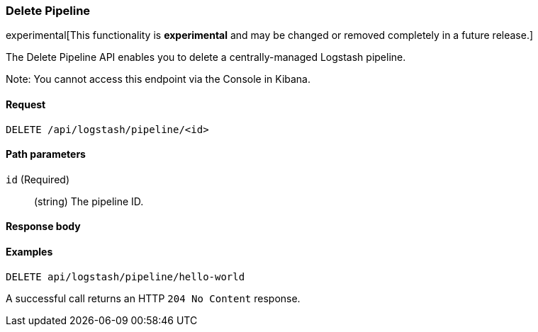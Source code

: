 [role="xpack"]
[[logstash-configuration-management-api-delete]]
=== Delete Pipeline

experimental[This functionality is *experimental* and may be changed or removed completely in a future release.]

The Delete Pipeline API enables you to delete a centrally-managed Logstash pipeline.

Note: You cannot access this endpoint via the Console in Kibana.

[[logstash-configuration-management-api-delete-request]]
==== Request

`DELETE /api/logstash/pipeline/<id>`

[[logstash-configuration-management-api-delete-params]]
==== Path parameters

`id` (Required)::
  (string) The pipeline ID.

[[logstash-configuration-management-api-delete-response-body]]
==== Response body


[[logstash-configuration-management-api-delete-example]]
==== Examples

[source,js]
--------------------------------------------------
DELETE api/logstash/pipeline/hello-world
--------------------------------------------------
// KIBANA

A successful call returns an HTTP `204 No Content` response.